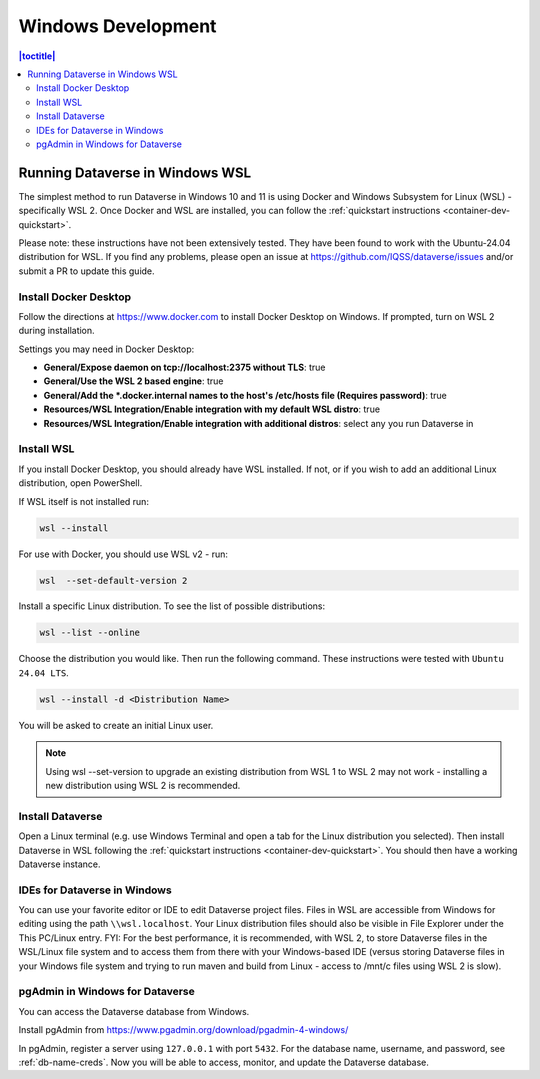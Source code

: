 ===================
Windows Development
===================

.. contents:: |toctitle|
       :local:

Running Dataverse in Windows WSL
--------------------------------

The simplest method to run Dataverse in Windows 10 and 11 is using Docker and Windows Subsystem for Linux (WSL) - specifically WSL 2. 
Once Docker and WSL are installed, you can follow the :ref:`quickstart instructions <container-dev-quickstart>`.

Please note: these instructions have not been extensively tested. They have been found to work with the Ubuntu-24.04 distribution for WSL. If you find any problems, please open an issue at https://github.com/IQSS/dataverse/issues and/or submit a PR to update this guide.

Install Docker Desktop
~~~~~~~~~~~~~~~~~~~~~~

Follow the directions at https://www.docker.com to install Docker Desktop on Windows. If prompted, turn on WSL 2 during installation.

Settings you may need in Docker Desktop:

* **General/Expose daemon on tcp://localhost:2375 without TLS**: true
* **General/Use the WSL 2 based engine**: true
* **General/Add the \*.docker.internal names to the host's /etc/hosts file (Requires password)**: true
* **Resources/WSL Integration/Enable integration with my default WSL distro**: true
* **Resources/WSL Integration/Enable integration with additional distros**: select any you run Dataverse in

Install WSL
~~~~~~~~~~~
If you install Docker Desktop, you should already have WSL installed. If not, or if you wish to add an additional Linux distribution, open PowerShell.

If WSL itself is not installed run:
 
.. code-block:: powershell
  
   wsl --install

For use with Docker, you should use WSL v2 - run:

.. code-block:: powershell
  
   wsl  --set-default-version 2

Install a specific Linux distribution. To see the list of possible distributions:

.. code-block:: powershell

  wsl --list --online

Choose the distribution you would like. Then run the following command. These instructions were tested with ``Ubuntu 24.04 LTS``.

.. code-block:: powershell

  wsl --install -d <Distribution Name>

You will be asked to create an initial Linux user.

.. note::
   Using wsl --set-version to upgrade an existing distribution from WSL 1 to WSL 2 may not work - installing a new distribution using WSL 2 is recommended.

Install Dataverse
~~~~~~~~~~~~~~~~~

Open a Linux terminal (e.g. use Windows Terminal and open a tab for the Linux distribution you selected). Then install Dataverse in WSL following the :ref:`quickstart instructions <container-dev-quickstart>`. You should then have a working Dataverse instance.

IDEs for Dataverse in Windows
~~~~~~~~~~~~~~~~~~~~~~~~~~~~~

You can use your favorite editor or IDE to edit Dataverse project files. Files in WSL are accessible from Windows for editing using the path ``\\wsl.localhost``. Your Linux distribution files should also be visible in File Explorer under the This PC/Linux entry.
FYI: For the best performance, it is recommended, with WSL 2, to store Dataverse files in the WSL/Linux file system and to access them from there with your Windows-based IDE (versus storing Dataverse files in your Windows file system and trying to run maven and build from Linux - access to /mnt/c files using WSL 2 is slow).

pgAdmin in Windows for Dataverse
~~~~~~~~~~~~~~~~~~~~~~~~~~~~~~~~

You can access the Dataverse database from Windows.

Install pgAdmin from https://www.pgadmin.org/download/pgadmin-4-windows/

In pgAdmin, register a server using ``127.0.0.1`` with port ``5432``. For the database name, username, and password, see :ref:`db-name-creds`. Now you will be able to access, monitor, and update the Dataverse database. 
